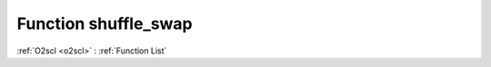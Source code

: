 Function shuffle_swap
=====================

:ref:`O2scl <o2scl>` : :ref:`Function List`

.. doxygenfunction:: ::shuffle_swap
